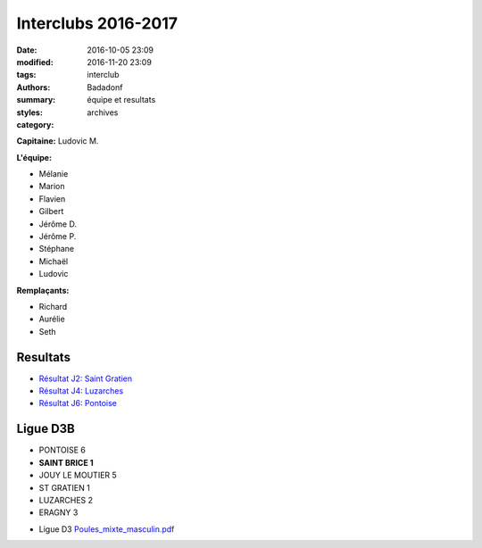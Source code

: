 Interclubs 2016-2017
####################

:date: 2016-10-05 23:09
:modified: 2016-11-20 23:09
:tags: interclub
:authors: Badadonf
:summary: équipe et resultats
:styles: 
:category: archives

**Capitaine:** Ludovic M.

**L'équipe:**

+ Mélanie
+ Marion
+ Flavien
+ Gilbert
+ Jérôme D.
+ Jérôme P.
+ Stéphane
+ Michaël
+ Ludovic

**Remplaçants:**

+ Richard
+ Aurélie
+ Seth

.. image:: /images/interclub_022017.jpg
	:alt: Les Sportifs!

Resultats
+++++++++

* `Résultat J2: Saint Gratien <{filename}/pdfs/IC_site_WEB_Sen_D3B_J2_16-17.pdf>`_
* `Résultat J4: Luzarches <{filename}/pdfs/IC_site_WEB_Sen_D3B_J4_16-17.pdf>`_
* `Résultat J6: Pontoise <{filename}/pdfs/IC_site_WEB_Sen_D3B_J6_16-17.pdf>`_

Ligue D3B
+++++++++

* PONTOISE 6
* **SAINT BRICE 1**
* JOUY LE MOUTIER 5
* ST GRATIEN 1
* LUZARCHES 2
* ERAGNY 3

.. image:: /pdfs/IC_class_Sen_D3B_J1_16-17_N&B-1.pdf
	:alt: Calendrier

* Ligue D3 `Poules_mixte_masculin.pdf <{filename}/pdfs/Poules_mixte_masculin.pdf>`_
